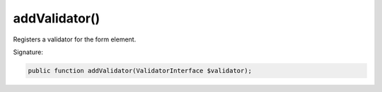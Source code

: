 addValidator()
''''''''''''''

Registers a validator for the form element.

Signature:

.. code-block:: php

    public function addValidator(ValidatorInterface $validator);
